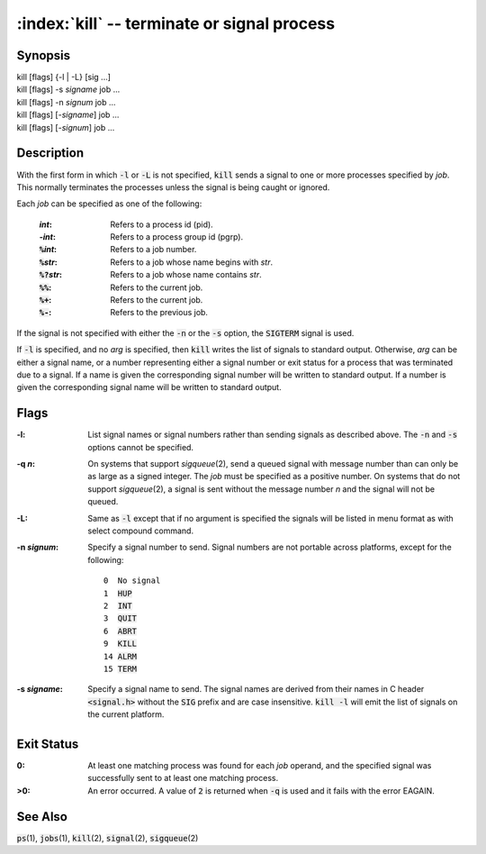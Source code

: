 .. default-role:: code

:index:`kill` -- terminate or signal process
============================================

Synopsis
--------
| kill [flags] {-l | -L} [sig ...]
| kill [flags] -s *signame* job ...
| kill [flags] -n *signum* job ...
| kill [flags] [-\ *signame*] job ...
| kill [flags] [-\ *signum*] job ...

Description
-----------
With the first form in which `-l` or `-L` is not specified, `kill` sends
a signal to one or more processes specified by *job*.  This normally
terminates the processes unless the signal is being caught or ignored.

Each *job* can be specified as one of the following:

   :*int*: Refers to a process id (pid).
   :-*int*: Refers to a process group id (pgrp).
   :`%`\ *int*: Refers to a job number.
   :`%`\ *str*: Refers to a job whose name begins with *str*.
   :`%?`\ *str*: Refers to a job whose name contains *str*.
   :`%%`: Refers to the current job.
   :`%+`: Refers to the current job.
   :`%-`: Refers to the previous job.

If the signal is not specified with either the `-n` or the `-s` option,
the `SIGTERM` signal is used.

If `-l` is specified, and no *arg* is specified, then `kill` writes the
list of signals to standard output.  Otherwise, *arg* can be either a
signal name, or a number representing either a signal number or exit
status for a process that was terminated due to a signal.  If a name is
given the corresponding signal number will be written to standard output.
If a number is given the corresponding signal name will be written to
standard output.

Flags
-----
:-l: List signal names or signal numbers rather than sending signals as
   described above.  The `-n` and `-s` options cannot be specified.

:-q *n*: On systems that support *sigqueue*\(2), send a queued signal with
   message number than can only be as large as a signed integer.  The *job*
   must be specified as a positive number. On systems that do not support
   *sigqueue*\(2), a signal is sent without the message number *n* and
   the signal will not be queued.

:-L: Same as `-l` except that if no argument is specified the signals
   will be listed in menu format as with select compound command.

:-n *signum*: Specify a signal number to send.  Signal numbers are not
   portable across platforms, except for the following:

   .. parsed-literal::

      0  No signal
      1  `HUP`
      2  `INT`
      3  `QUIT`
      6  `ABRT`
      9  `KILL`
      14 `ALRM`
      15 `TERM`

:-s *signame*: Specify a signal name to send.  The signal names are
   derived from their names in C header `<signal.h>` without the `SIG`
   prefix and are case insensitive.  `kill -l` will emit the list of
   signals on the current platform.

Exit Status
-----------
:0: At least one matching process was found for each *job* operand, and the
   specified signal was successfully sent to at least one matching process.

:>0: An error occurred.  A value of `2` is returned when `-q` is used and
   it fails with the error EAGAIN.

See Also
--------
`ps`\(1), `jobs`\(1), `kill`\(2), `signal`\(2), `sigqueue`\(2)
